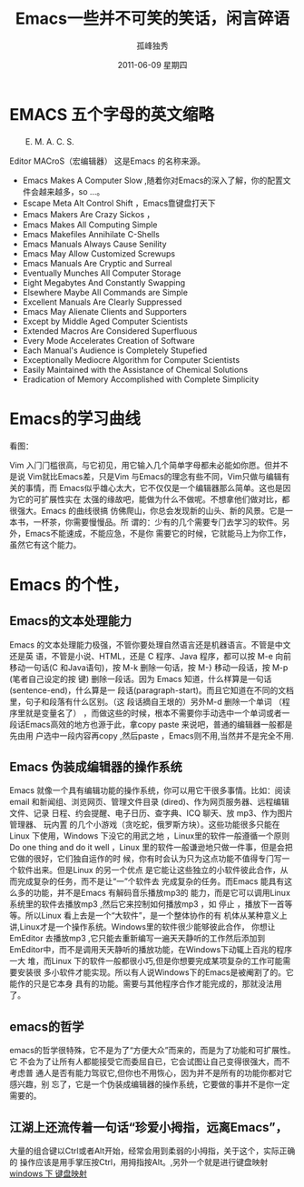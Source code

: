 # -*- coding:utf-8 -*-
#+LANGUAGE:  zh
#+TITLE:   Emacs一些并不可笑的笑话，闲言碎语
#+AUTHOR:    孤峰独秀
#+EMAIL:     jixiuf@gmail.com
#+DATE:      2011-06-09 星期四
#+DESCRIPTION: emacs 闲言碎语
#+FILETAGS: @Emacs @Linux @Windows
#+KEYWORDS: emacs 简介
* EMACS 五个字母的英文缩略 
　　E. M. A. C. S.
**** Editor MACroS（宏编辑器） 这是Emacs 的名称来源。

+ Emacs Makes A Computer Slow ,随着你对Emacs的深入了解，你的配置文件会越来越多，so ...。   
+ Escape Meta Alt Control Shift ，Emacs靠键盘打天下
+ Emacs Makers Are Crazy Sickos ，
+ Emacs Makes All Computing Simple 
+ Emacs Makefiles Annihilate C-Shells
+ Emacs Manuals Always Cause Senility
+ Emacs May Allow Customized Screwups
+ Emacs Manuals Are Cryptic and Surreal
+ Eventually Munches All Computer Storage
+ Eight Megabytes And Constantly Swapping
+ Elsewhere Maybe All Commands are Simple
+ Excellent Manuals Are Clearly Suppressed
+ Emacs May Alienate Clients and Supporters
+ Except by Middle Aged Computer Scientists
+ Extended Macros Are Considered Superfluous
+ Every Mode Accelerates Creation of Software
+ Each Manual's Audience is Completely Stupefied
+ Exceptionally Mediocre Algorithm for Computer Scientists
+ Easily Maintained with the Assistance of Chemical Solutions
+ Eradication of Memory Accomplished with Complete Simplicity
* Emacs的学习曲线
  看图：[[file:../img/curves.jpg]]
  
Vim 入门门槛很高，与它初见，用它输入几个简单字母都未必能如你愿。但并不是说
Vim就比Emacs差，只是Vim 与Emacs的理念有些不同，Vim只做与编辑有关的事情，而
Emacs似乎雄心太大，它不仅仅是一个编辑器那么简单。这也是因为它的可扩展性实在
太强的缘故吧，能做为什么不做呢。不想拿他们做对比，都很强大。Emacs 的曲线很搞
仿佛爬山，你总会发现新的山头、新的风景。它是一本书，一杯茶，你需要慢慢品。所
谓的：少有的几个需要专门去学习的软件。另外，Emacs不能速成，不能应急，不是你
需要它的时候，它就能马上为你工作，虽然它有这个能力。
* Emacs 的个性，
** Emacs的文本处理能力
Emacs 的文本处理能力极强，不管你要处理自然语言还是机器语言。不管是中文还是英
语，不管是小说、HTML，还是 C 程序、Java 程序，都可以按 M-e 向前移动一句话(C
和Java语句)，按 M-k 删除一句话，按 M-} 移动一段话，按 M-p (笔者自己设定的按
键) 删除一段话。因为 Emacs 知道，什么样算是一句话 (sentence-end)，什么算是一
段话(paragraph-start)。而且它知道在不同的文档里，句子和段落有什么区别。（这
段话摘自王垠的<<[[http://www.pconline.com.cn/pcedu/soft/gj/photo/0609/865628.html][Emacs是一种信仰！世界最强编辑器介绍]]>>）另外M-d 删除一个单词
（程序里就是变量名了） ，而做这些的时候，根本不需要你手动选中一个单词或者一
段话Emacs高效的地方也源于此，拿copy paste 来说吧，普通的编辑器一般都是先由用
户选中一段内容再copy ,然后paste ，Emacs则不用,当然并不是完全不用.

** Emacs 伪装成编辑器的操作系统
Emacs 就像一个具有编辑功能的操作系统，你可以用它干很多事情。比如：阅读email
和新闻组、浏览网页、管理文件目录 (dired)、作为网页服务器、远程编辑文件、记录
日程、约会提醒、电子日历、查字典、ICQ 聊天、放 mp3、作为图片管理器、 玩内置
的几个小游戏（贪吃蛇，俄罗斯方块）。这些功能很多只能在Linux 下使用，Windows
下没它的用武之地 ，Linux里的软件一般遵循一个原则Do one thing and do it well
，Linux 里的软件一般谦逊地只做一件事，但是会把它做的很好，它们独自运作的时
候，你有时会认为只为这点功能不值得专门写一个软件出来。但是Linux 的另一个优点
是它能让这些独立的小软件彼此合作，从而完成复杂的任务，而不是让“一”个软件去
完成复杂的任务。而Emacs 能具有这么多的功能，并不是Emacs 有解码音乐播放mp3的
能力，而是它可以调用Linux系统里的软件去播放mp3 ,然后它来控制如何播放mp3 ，如
停止 ，播放下一首等等。所以Linux 看上去是一个“大软件”，是一个整体协作的有
机体从某种意义上讲,Linux才是一个操作系统。Windows里的软件很少能够彼此合作，
你想让EmEditor 去播放mp3 ,它只能去重新编写一遍天天静听的工作然后添加到
EmEditor中，而不是调用天天静听的播放功能，在Windows下动辄上百兆的程序一大
堆，而Linux 下的软件一般都很小巧,但是你想要完成某项复杂的工作可能需要安装很
多小软件才能实现。所以有人说Windows下的Emacs是被阉割了的。它能作的只是它本身
具有的功能。需要与其他程序合作才能完成的，那就没法用了。

** emacs的哲学
 emacs的哲学很特殊，它不是为了“方便大众”而来的，而是为了功能和可扩展性。它
 不会为了让所有人都能接受它而委屈自已，它会试图让自己变得很强大，而不考虑普
 通人是否有能力驾驭它,但你也不用恢心，因为并不是所有的功能你都对它感兴趣，别
 忘了，它是一个伪装成编辑器的操作系统，它要做的事并不是你一定需要的。
** 江湖上还流传着一句话“珍爱小拇指，远离Emacs”，
大量的组合键以Ctrl或者Alt开始，经常会用到柔弱的小拇指，关于这个，实际正确的
操作应该是用手掌压按Ctrl，用拇指按Alt。,另外一个就是进行键盘映射 [[file:../windows/windows-keymap.org][windows 下
键盘映射]]
